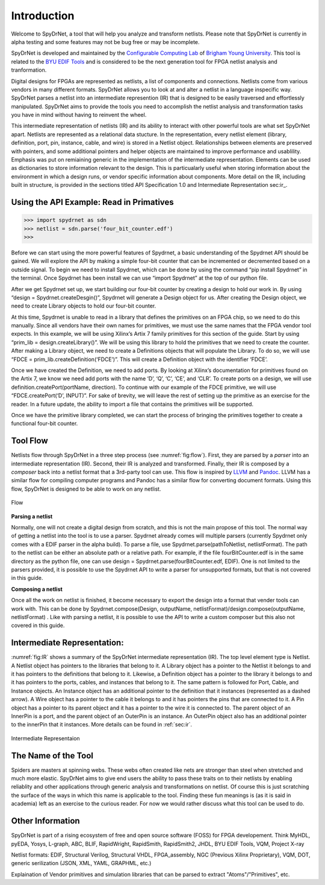 .. _introduction:

Introduction
============

Welcome to SpyDrNet, a tool that will help you analyze and transform netlists. Please note that SpyDrNet is currently in alpha testing and some features may not be bug free or may be incomplete.

SpyDrNet is developed and maintained by the `Configurable Computing Lab`_ of `Brigham Young University`_. This tool is related to the `BYU EDIF Tools`_ and is considered to be the next generation tool for FPGA netlist analysis and tranformation.

.. _Configurable Computing Lab: https://ccl.ee.byu.edu/
.. _Brigham Young University: https://www.byu.edu/
.. _BYU EDIF Tools: http://reliability.ee.byu.edu/edif/

Digital designs for FPGAs are represented as netlists, a list of components and connections. Netlists come from various vendors in many different formats. SpyDrNet allows you to look at and alter a netlist in a language inspecific way. SpyDrNet parses a netlist into an intermediate represention (IR) that is designed to be easily traversed and effortlessly manipulated. SpyDrNet aims to provide the tools you need to accomplish the netlist analysis and transformation tasks you have in mind without having to reinvent the wheel.

This intermediate representation of netlists (IR) and its ability to interact with other powerful tools are what set SpyDrNet apart. Netlists are represented as a relational data stucture. In the representation, every netlist element (library, definition, port, pin, instance, cable, and wire) is stored in a Netlist object. Relationships between elements are preserved with pointers, and some additional pointers and helper objects are maintained to improve performance and usablility. Emphasis was put on remiaining generic in the implementation of the intermediate representation. Elements can be used as dictionaries to store information relevant to the design. This is particualarly useful when storing information about the environment in which a design runs, or vendor specific information about components. More detail on the IR, including built in structure, is provided in the sections titled API Specification 1.0 and Intermediate Representation sec:ir_.

.. SpyDrNet is currently in active development. Functionality is limited but growing, contributions are welcome. please browse the github wiki and projects to get an idea of what is coming in the future. Some of the things that the SpyDrNet team would like to accomplish are listed here:

.. * Provide a runtime API in three different languages: C++, Python, and Java and perhaps more in the future.
.. * Provide parsers and composers for at least five different netlist formats: EDIF, structural Verilog, structural VHDL, Intel's Verilog Quartus Mapping (VQM), and generic JSON. Other parsers can be added. Currently, only EDIF .. is supported.
.. * Provide an intermediate representation that can capture common elements found most netlist formats and preserve language specific elements as needed.
.. * Complete valuable research in the field of FPGA reliability.


Using the API Example: Read in Primatives
-----------------------------------------

>>> import spydrnet as sdn
>>> netlist = sdn.parse('four_bit_counter.edf')
>>>

Before we can start using the more powerful features of Spydrnet, a basic understanding of the Spydrnet API should be gained. We will explore the API by making a simple four-bit counter that can be incremented or decremented based on a outside signal. To begin we need to install Spydrnet, which can be done by using the command “pip install Spydrnet” in the terminal. Once Spydrnet has been install we can use “import Spydrnet” at the top of our python file.  

After we get Spydrnet set up, we start building our four-bit counter by creating a design to hold our work in. By using “design = Spydrnet.createDesgin()”, Spydrnet will generate a Design object for us. After creating the Design object, we need to create Library objects to hold our four-bit counter. 

At this time, Spydrnet is unable to read in a library that defines the primitives on an FPGA chip, so we need to do this manually. Since all vendors have their own names for primitives, we must use the same names that the FPGA vendor tool expects. In this example, we will be using Xilinx’s Artix 7 family primitives for this section of the guide. Start by using “prim_lib = design.createLibrary()”. We will be using this library to hold the primitives that we need to create the counter. After making a Library object, we need to create a Definitions objects that will populate the Library. To do so, we will use “FDCE = prim_lib.createDefinition(‘FDCE’)”. This will create a Definition object with the identifier ‘FDCE’. 

Once we have created the Definition, we need to add ports. By looking at Xilinx’s documentation for primitives found on the Artix 7, we know we need add ports with the name ‘D’, ‘Q’, ‘C’, ‘CE’, and ‘CLR’. To create ports on a design, we will use definition.createPort(portName, direction). To continue with our example of the FDCE primitive, we will use “FDCE.createPort(‘D’, INPUT)”. For sake of brevity, we will leave the rest of setting up the primitive as an exercise for the reader. In a future update, the ability to import a file that contains the primitives will be supported. 

Once we have the primitive library completed, we can start the process of bringing the primitives together to create a functional four-bit counter. 

Tool Flow
---------

Netlists flow through SpyDrNet in a three step process (see :numref:`fig:flow`). First, they are parsed by a *parser* into an intermediate representation (IR). Second, their IR is analyzed and transformed. Finally, their IR is composed by a *composer* back into a netlist format that a 3rd-party tool can use. This flow is inspired by `LLVM`_ and `Pandoc`_. LLVM has a similar flow for compiling computer programs and Pandoc has a similar flow for converting document formats. Using this flow, SpyDrNet is designed to be able to work on any netlist.

.. _LLVM: http://www.aosabook.org/en/llvm.html
.. _Pandoc: https://pandoc.org/

.. _fig:flow:
.. figure:: figures/flow.*
   :align: center
   :alt: SpyDrNet Flow

   Flow
   
**Parsing a netlist**

Normally, one will not create a digital design from scratch, and this is not the main propose of this tool. The normal way of getting a netlist into the tool is to use a parser. Spydrnet already comes will multiple parsers (currently Spydrnet only comes with a EDIF parser in the alpha build). To parse a file, use Spydrnet.parse(pathToNetlist, netlistFormat). The path to the netlist can be either an absolute path or a relative path. For example, if the file fourBitCounter.edf is in the same directory as the python file, one can use design = Spydrnet.parse(fourBitCounter.edf, EDIF). One is not limited to the parsers provided, it is possible to use the Spydrnet API to write a parser for unsupported formats, but that is not covered in this guide.

**Composing a netlist**

Once all the work on netlist is finished, it become necessary to export the design into a format that vender tools can work with. This can be done by 
Spydrnet.compose(Design, outputName, netlistFormat)/design.compose(outputName, netlistFormat)
. Like with parsing a netlist, it is possible to use the API to write a custom composer but this also not covered in this guide. 

Intermediate Representation:
----------------------------

:numref:`fig:IR` shows a summary of the SpyDrNet intermediate representation (IR). The top level element type is Netlist. A Netlist object has pointers to the libraries that belong to it. A Library object has a pointer to the Netlist it belongs to and it has pointers to the definitions that belong to it. Likewise, a Definition object has a pointer to the library it belongs to and it has pointers to the ports, cables, and instances that belong to it. The same pattern is followed for Port, Cable, and Instance objects. An Instance object has an additional pointer to the definition that it instances (represented as a dashed arrow). A Wire object has a pointer to the cable it belongs to and it has pointers the pins that are connected to it. A Pin object has a pointer to its parent object and it has a pointer to the wire it is connected to. The parent object of an InnerPin is a port, and the parent object of an OuterPin is an instance. An OuterPin object also has an additional pointer to the innerPin that it instances. More details can be found in :ref:`sec:ir`.

.. _fig:IR:
.. figure:: figures/IR.*
   :align: center
   :alt: SpyDrNet Intermediate Representation

   Intermediate Representaion


The Name of the Tool
--------------------

Spiders are masters at spinning webs. These webs often created like nets are stronger than steel when stretched and much more elastic. SpyDrNet aims to give end users the ability to pass these traits on to their netlists by enabling reliablity and other applications through generic analysis and transformations on netlist. Of course this is just scratching the surface of the ways in which this name is applicable to the tool. Finding these fun meanings is (as it is said in academia) left as an exercise to the curious reader. For now we would rather discuss what this tool can be used to do. 

Other Information
-----------------

.. <DIAGRAM OF FLOW>

.. SpyDrNet supports netlists written in EDIF (Electronic Design Interchange Format). Support is comming soon for structural VHDL, Verilog, VQM (Verilog Quartus Mapping File), generic serialized objects (JSON, XML, YAML). Right now, SpyDrNet is blind to device and vendor and will do with a netlist only exactly what you tell it to do. Support is comming soon for Xilinx and Intel FPGAs and thier respective devices and archtectures.

.. The IR is organized into eight different object types: Environment, Library, Definition, Port, Pin, Cable, Wire, and Instance. Pin is subclassed into InnerPin and OuterPin. InnerPins belong to a Port and represent the inside connection point for a Pin on a Port of a Definition. OuterPins belong to an Instance and represent the outside connection point for a Pin on an Instance of a Definition. Figure 


SpyDrNet is part of a rising ecosystem of free and open source software (FOSS) for FPGA developement. Think MyHDL, pyEDA, Yosys, L-graph, ABC, BLIF, RapidWright, RapidSmith, RapidSmith2, JHDL, BYU EDIF Tools, VQM, Project X-ray

Netlist formats: EDIF, Structural Verilog, Structural VHDL, FPGA_assembly, NGC (Previous Xilinx Proprietary), VQM, DOT, generic serilization (JSON, XML, YAML, GRAPHML, etc.)

Explaination of Vendor primitives and simulation libraries that can be parsed to extract "Atoms"/"Primitives", etc.
